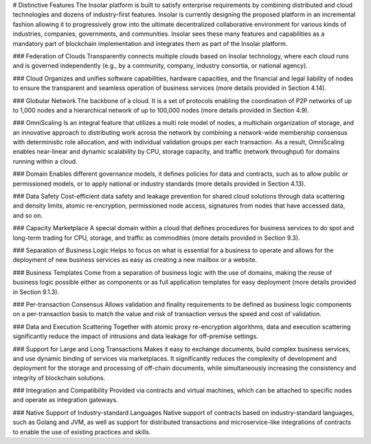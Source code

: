 # Distinctive Features
The Insolar platform is built to satisfy enterprise requirements by combining distributed and cloud technologies and dozens of industry-first features. Insolar is currently designing the proposed platform in an incremental fashion allowing it to progressively grow into the ultimate decentralized collaborative environment for various kinds of industries, companies, governments, and communities.
Insolar sees these many features and capabilities as a mandatory part of blockchain implementation and integrates them as part of the Insolar platform.


### Federation of Clouds
Transparently connects multiple clouds based on Insolar technology, where each cloud runs and is governed independently (e.g., by a community, company, industry consortia, or national agency).


### Cloud
Organizes and unifies software capabilities, hardware capacities, and the financial and legal liability of nodes to ensure the transparent and seamless operation of business services (more details provided in Section 4.14).


### Globular Network
The backbone of a cloud. It is a set of protocols enabling the coordination of P2P networks of up to 1,000 nodes and a hierarchical network of up to 100,000 nodes (more details provided in Section 4.9).


### OmniScaling
Is an integral feature that utilizes a multi role model of nodes, a multichain organization of storage, and an innovative approach to distributing work across the network by combining a network-wide membership consensus with deterministic role allocation, and with individual validation groups per each transaction. As a result, OmniScaling enables near-linear and dynamic scalability by CPU, storage capacity, and traffic (network throughput) for domains running within a cloud.


### Domain
Enables different governance models, it defines policies for data and contracts, such as to allow public or permissioned models, or to apply national or industry standards (more details provided in Section 4.13).


### Data Safety
Cost-efficient data safety and leakage prevention for shared cloud solutions through data scattering and density limits, atomic re-encryption, permissioned node access, signatures from nodes that have accessed data, and so on.


### Capacity Marketplace
A special domain within a cloud that defines procedures for business services to do spot and long-term trading for CPU, storage, and traffic as commodities (more details provided in Section 9.3).


### Separation of Business Logic
Helps to focus on what is essential for a business to operate and allows for the deployment of new business services as easy as creating a new mailbox or a website.


### Business Templates
Come from a separation of business logic with the use of domains, making the reuse of business logic possible either as components or as full application templates for easy deployment (more details provided in Section 9.1.3).


### Per-transaction Consensus
Allows validation and finality requirements to be defined as business logic components on a per-transaction basis to match the value and risk of transaction versus the speed and cost of validation.


### Data and Execution Scattering
Together with atomic proxy re-encryption algorithms, data and execution scattering significantly reduce the impact of intrusions and data leakage for off-premise settings.


### Support for Large and Long Transactions
Makes it easy to exchange documents, build complex business services, and use dynamic binding of services via marketplaces. It significantly reduces the complexity of development and deployment for the storage and processing of off-chain documents, while simultaneously increasing the consistency and integrity of blockchain solutions.


### Integration and Compatibility
Provided via contracts and virtual machines, which can be attached to specific nodes and operate as integration gateways.


### Native Support of Industry-standard Languages
Native support of contracts based on industry-standard languages, such as Golang and JVM, as well as support for distributed transactions and microservice-like integrations of contracts to enable the use of existing practices and skills.